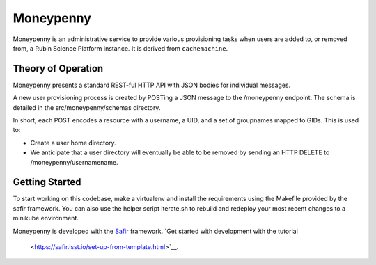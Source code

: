 ##########
Moneypenny
##########

Moneypenny is an administrative service to provide various provisioning
tasks when users are added to, or removed from, a Rubin Science Platform
instance.  It is derived from ``cachemachine``.


Theory of Operation
===================

Moneypenny presents a standard REST-ful HTTP API with JSON bodies for
individual messages.

A new user provisioning process is created by POSTing a JSON message to
the /moneypenny endpoint.  The schema is detailed in the
src/moneypenny/schemas directory.

In short, each POST encodes a resource with a username, a UID, and a set
of groupnames mapped to GIDs.  This is used to:

* Create a user home directory.
* We anticipate that a user directory will eventually be able to be
  removed by sending an HTTP DELETE to /moneypenny/usernamename.

Getting Started
===============

To start working on this codebase, make a virtualenv and install the
requirements using the Makefile provided by the safir framework.  You
can also use the helper script iterate.sh to rebuild and redeploy your
most recent changes to a minikube environment.

Moneypenny is developed with the `Safir <https://safir.lsst.io>`__ framework.
`Get started with development with the tutorial
 <https://safir.lsst.io/set-up-from-template.html>`__.
